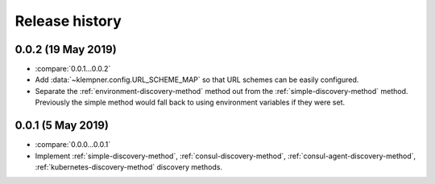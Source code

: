 Release history
===============

0.0.2 (19 May 2019)
-------------------
- :compare:`0.0.1...0.0.2`
- Add :data:`~klempner.config.URL_SCHEME_MAP` so that URL schemes can be
  easily configured.
- Separate the :ref:`environment-discovery-method` method out from the
  :ref:`simple-discovery-method` method.  Previously the simple method would
  fall back to using environment variables if they were set.

0.0.1 (5 May 2019)
------------------
- :compare:`0.0.0...0.0.1`
- Implement :ref:`simple-discovery-method`, :ref:`consul-discovery-method`,
  :ref:`consul-agent-discovery-method`, :ref:`kubernetes-discovery-method`
  discovery methods.

